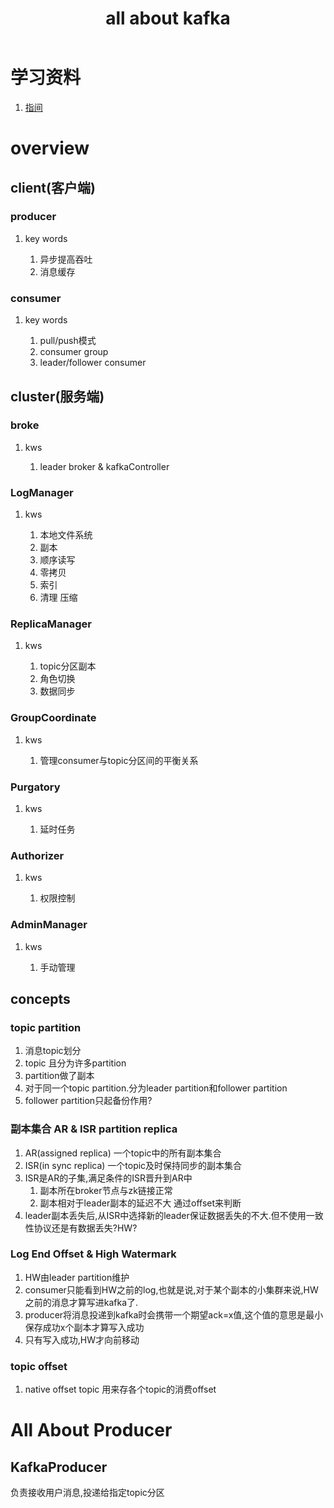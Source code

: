 #+title: all about kafka
* 学习资料
1. [[https://www.zhenchao.org/2019/06/17/kafka/kafka-architecture/][指间]]
* overview
** client(客户端)
*** producer
**** key words
1. 异步提高吞吐
2. 消息缓存
*** consumer
**** key words
1. pull/push模式
2. consumer group
3. leader/follower consumer
** cluster(服务端)
*** broke
**** kws
1. leader broker & kafkaController
*** LogManager
**** kws
1. 本地文件系统
2. 副本
3. 顺序读写
4. 零拷贝
5. 索引
6. 清理 压缩
*** ReplicaManager
**** kws
1. topic分区副本
2. 角色切换
3. 数据同步
*** GroupCoordinate
**** kws
1. 管理consumer与topic分区间的平衡关系
*** Purgatory
**** kws
1. 延时任务
*** Authorizer
**** kws
1. 权限控制
*** AdminManager
**** kws
1. 手动管理
** concepts
*** topic partition
1. 消息topic划分
2. topic 且分为许多partition
3. partition做了副本
4. 对于同一个topic partition.分为leader partition和follower partition
5. follower partition只起备份作用?
*** 副本集合 AR & ISR partition replica
1. AR(assigned replica) 一个topic中的所有副本集合
2. ISR(in sync replica) 一个topic及时保持同步的副本集合
3. ISR是AR的子集,满足条件的ISR晋升到AR中
   1. 副本所在broker节点与zk链接正常
   2. 副本相对于leader副本的延迟不大 通过offset来判断
4. leader副本丢失后,从ISR中选择新的leader保证数据丢失的不大.但不使用一致性协议还是有数据丢失?HW?
*** Log End Offset & High Watermark
1. HW由leader partition维护
2. consumer只能看到HW之前的log,也就是说,对于某个副本的小集群来说,HW之前的消息才算写进kafka了.
3. producer将消息投递到kafka时会携带一个期望ack=x值,这个值的意思是最小保存成功x个副本才算写入成功
4. 只有写入成功,HW才向前移动
*** topic offset
1. native offset topic 用来存各个topic的消费offset

** 
* All About Producer
** KafkaProducer
负责接收用户消息,投递给指定topic分区

